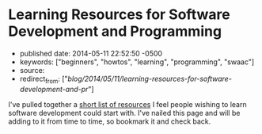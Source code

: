 * Learning Resources for Software Development and Programming
  :PROPERTIES:
  :CUSTOM_ID: learning-resources-for-software-development-and-programming
  :END:

- published date: 2014-05-11 22:52:50 -0500
- keywords: ["beginners", "howtos", "learning", "programming", "swaac"]
- source:
- redirect_from: ["/blog/2014/05/11/learning-resources-for-software-development-and-pr/"]

I've pulled together a [[/pages/learning/][short list of resources]] I feel people wishing to learn software development could start with. I've nailed this page and will be adding to it from time to time, so bookmark it and check back.
